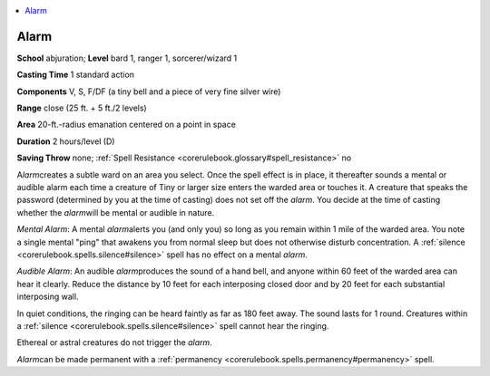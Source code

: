 
.. _`corerulebook.spells.alarm`:

.. contents:: \ 

.. _`corerulebook.spells.alarm#alarm`:

Alarm
======

\ **School**\  abjuration; \ **Level**\  bard 1, ranger 1, sorcerer/wizard 1

\ **Casting Time**\  1 standard action

\ **Components**\  V, S, F/DF (a tiny bell and a piece of very fine silver wire)

\ **Range**\  close (25 ft. + 5 ft./2 levels)

\ **Area**\  20-ft.-radius emanation centered on a point in space

\ **Duration**\  2 hours/level (D)

\ **Saving Throw**\  none; :ref:`Spell Resistance <corerulebook.glossary#spell_resistance>`\  no

A\ *larm*\ creates a subtle ward on an area you select. Once the spell effect is in place, it thereafter sounds a mental or audible alarm each time a creature of Tiny or larger size enters the warded area or touches it. A creature that speaks the password (determined by you at the time of casting) does not set off the \ *alarm*\ . You decide at the time of casting whether the \ *alarm*\ will be mental or audible in nature.

\ *Mental Alarm*\ : A mental \ *alarm*\ alerts you (and only you) so long as you remain within 1 mile of the warded area. You note a single mental "ping" that awakens you from normal sleep but does not otherwise disturb concentration. A :ref:`silence <corerulebook.spells.silence#silence>`\  spell has no effect on a mental \ *alarm*\ .

\ *Audible Alarm*\ : An audible \ *alarm*\ produces the sound of a hand bell, and anyone within 60 feet of the warded area can hear it clearly. Reduce the distance by 10 feet for each interposing closed door and by 20 feet for each substantial interposing wall.

In quiet conditions, the ringing can be heard faintly as far as 180 feet away. The sound lasts for 1 round. Creatures within a :ref:`silence <corerulebook.spells.silence#silence>`\  spell cannot hear the ringing. 

Ethereal or astral creatures do not trigger the \ *alarm*\ .

\ *Alarm*\ can be made permanent with a :ref:`permanency <corerulebook.spells.permanency#permanency>`\  spell.

